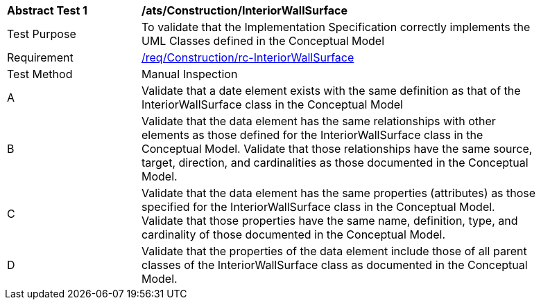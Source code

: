 [[ats_Construction_InteriorWallSurface]]
[width="90%",cols="2,6a"]
|===
^|*Abstract Test {counter:ats-id}* |*/ats/Construction/InteriorWallSurface* 
^|Test Purpose |To validate that the Implementation Specification correctly implements the UML Classes defined in the Conceptual Model
^|Requirement |<<req_Construction_InteriorWallSurface,/req/Construction/rc-InteriorWallSurface>>
^|Test Method |Manual Inspection
^|A |Validate that a date element exists with the same definition as that of the InteriorWallSurface class in the Conceptual Model 
^|B |Validate that the data element has the same relationships with other elements as those defined for the InteriorWallSurface class in the Conceptual Model. Validate that those relationships have the same source, target, direction, and cardinalities as those documented in the Conceptual Model.
^|C |Validate that the data element has the same properties (attributes) as those specified for the InteriorWallSurface class in the Conceptual Model. Validate that those properties have the same name, definition, type, and cardinality of those documented in the Conceptual Model.
^|D |Validate that the properties of the data element include those of all parent classes of the InteriorWallSurface class as documented in the Conceptual Model.  
|===
